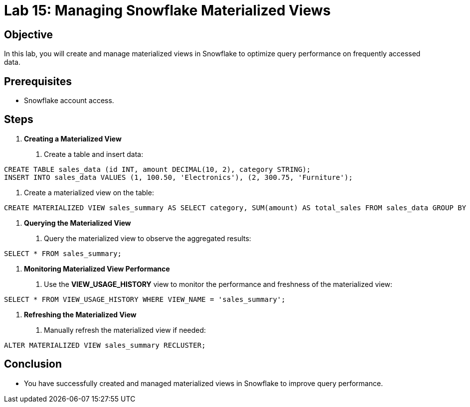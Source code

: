 = Lab 15: Managing Snowflake Materialized Views  


== Objective
In this lab, you will create and manage materialized views in Snowflake to optimize query performance on frequently accessed data.

== Prerequisites
- Snowflake account access.

== Steps
1. **Creating a Materialized View**
   . Create a table and insert data:

[source,sql]
----
CREATE TABLE sales_data (id INT, amount DECIMAL(10, 2), category STRING); 
INSERT INTO sales_data VALUES (1, 100.50, 'Electronics'), (2, 300.75, 'Furniture');
----


. Create a materialized view on the table:

[source,sql]
----
CREATE MATERIALIZED VIEW sales_summary AS SELECT category, SUM(amount) AS total_sales FROM sales_data GROUP BY category;
----


2. **Querying the Materialized View**
. Query the materialized view to observe the aggregated results:

[source,sql]
----
SELECT * FROM sales_summary;
----


3. **Monitoring Materialized View Performance**
. Use the **VIEW_USAGE_HISTORY** view to monitor the performance and freshness of the materialized view:

[source,sql]
----
SELECT * FROM VIEW_USAGE_HISTORY WHERE VIEW_NAME = 'sales_summary';
----


4. **Refreshing the Materialized View**
. Manually refresh the materialized view if needed:

[source,sql]
----
ALTER MATERIALIZED VIEW sales_summary RECLUSTER;
----


== Conclusion
- You have successfully created and managed materialized views in Snowflake to improve query performance.

